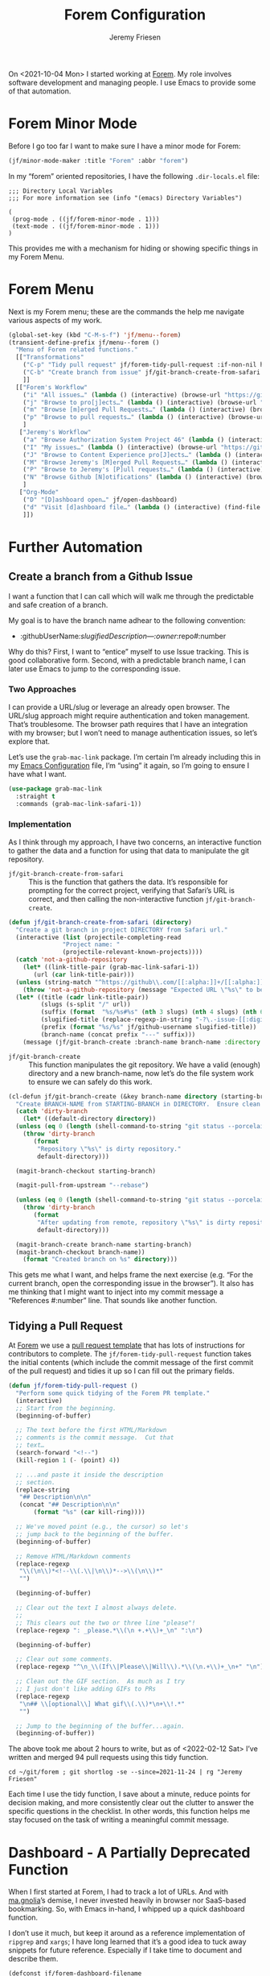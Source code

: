 # -*- org-insert-tilde-language: emacs-lisp; -*-
#+TITLE: Forem Configuration
#+AUTHOR: Jeremy Friesen
#+EMAIL: jeremy@jeremyfriesen.com
#+STARTUP: showall
#+OPTIONS: toc:3

On <2021-10-04 Mon> I started working at [[https://forem.com][Forem]].  My role involves software
development and managing people.  I use Emacs to provide some of that
automation.

* Forem Minor Mode

Before I go too far I want to make sure I have a minor mode for Forem:

#+begin_src emacs-lisp
  (jf/minor-mode-maker :title "Forem" :abbr "forem")
#+end_src

In my “forem” oriented repositories, I have the following ~.dir-locals.el~
file:

#+begin_example
  ;;; Directory Local Variables
  ;;; For more information see (info "(emacs) Directory Variables")

  (
   (prog-mode . ((jf/forem-minor-mode . 1)))
   (text-mode . ((jf/forem-minor-mode . 1)))
  )
#+end_example

This provides me with a mechanism for hiding or showing specific things in my
Forem Menu.

* Forem Menu

Next is my Forem menu; these are the commands the help me navigate various
aspects of my work.

#+begin_src emacs-lisp
  (global-set-key (kbd "C-M-s-f") 'jf/menu--forem)
  (transient-define-prefix jf/menu--forem ()
    "Menu of Forem related functions."
    [["Transformations"
      ("C-p" "Tidy pull request" jf/forem-tidy-pull-request :if-non-nil hammerspoon-edit-minor-mode)
      ("C-b" "Create branch from issue" jf/git-branch-create-from-safari :if-non-nil jf/forem-minor-mode)
      ]]
    [["Forem's Workflow"
      ("i" "All issues…" (lambda () (interactive) (browse-url "https://github.com/forem/forem/issues/")))
      ("j" "Browse to pro[j]ects…" (lambda () (interactive) (browse-url "https://github.com/orgs/forem/projects/")))
      ("m" "Browse [m]erged Pull Requests…" (lambda () (interactive) (browse-url "https://github.com/forem/forem/pulls?q=is%3Apr+is%3Aclosed")))
      ("p" "Browse to pull requests…" (lambda () (interactive) (browse-url "https://github.com/forem/forem/pulls/")))
      ]
     ["Jeremy's Workflow"
      ("a" "Browse Authorization System Project 46" (lambda () (interactive) (browse-url "https://github.com/orgs/forem/projects/46")))
      ("I" "My issues…" (lambda () (interactive) (browse-url "https://github.com/forem/forem/issues/assigned/jeremyf")))
      ("J" "Browse to Content Experience pro[J]ects…" (lambda () (interactive) (browse-url "https://github.com/orgs/forem/projects/39")))
      ("M" "Browse Jeremy's [M]erged Pull Requests…" (lambda () (interactive) (browse-url "https://github.com/forem/forem/pulls/jeremyf?q=is%3Apr+is%3Aclosed")))
      ("P" "Browse to Jeremy's [P]ull requests…" (lambda () (interactive) (browse-url "https://github.com/forem/forem/pulls/jeremyf")))
      ("N" "Browse Github [N]otifications" (lambda () (interactive) (browse-url "https://github.com/notifications")))
      ]
     ["Org-Mode"
      ("D" "[D]ashboard open…" jf/open-dashboard)
      ("d" "Visit [d]ashboard file…" (lambda () (interactive) (find-file jf/forem-dashboard-filename)))
      ]])
#+end_src

* Further Automation

** Create a branch from a Github Issue

I want a function that I can call which will walk me through the predictable
and safe creation of a branch.

My goal is to have the branch name adhear to the following convention:

- :githubUserName/:slugifiedDescription---:owner/:repo#:number

Why do this?  First, I want to “entice” myself to use Issue tracking.  This is
good collaborative form.  Second, with a predictable branch name, I can later
use Emacs to jump to the corresponding issue.

*** Two Approaches

I can provide a URL/slug or leverage an already open browser.  The URL/slug
approach might require authentication and token management.  That’s
troublesome.  The browser path requires that I have an integration with my
browser; but I won’t need to manage authentication issues, so let’s explore that.

Let’s use the ~grab-mac-link~ package.  I’m certain I’m already including this
in my [[file:configuration.org][Emacs Configuration]] file, I’m “using” it again, so I’m going to ensure I
have what I want.

#+begin_src emacs-lisp
  (use-package grab-mac-link
    :straight t
    :commands (grab-mac-link-safari-1))
#+end_src


*** Implementation

As I think through my approach, I have two concerns, an interactive function to
gather the data and a function for using that data to manipulate the git
repository.

- ~jf/git-branch-create-from-safari~ :: This is the function that gathers the
  data.  It’s responsible for prompting for the correct project, verifying that
  Safari’s URL is correct, and then calling the non-interactive function
  ~jf/git-branch-create~.

#+begin_src emacs-lisp
  (defun jf/git-branch-create-from-safari (directory)
    "Create a git branch in project DIRECTORY from Safari url."
    (interactive (list (projectile-completing-read
			     "Project name: "
			     (projectile-relevant-known-projects))))
    (catch 'not-a-github-repository
      (let* ((link-title-pair (grab-mac-link-safari-1))
	     (url (car link-title-pair)))
	(unless (string-match "^https://github\\.com/[[:alpha:]]+/[[:alpha:]]+/issues?/[[:digit:]]+" url)
	  (throw 'not-a-github-repository (message "Expected URL \"%s\" to be a Github Issue URL." url)))
	(let* ((title (cadr link-title-pair))
	       (slugs (s-split "/" url))
	       (suffix (format  "%s/%s#%s" (nth 3 slugs) (nth 4 slugs) (nth 6 slugs)))
	       (slugified-title (replace-regexp-in-string "-?\.-issue-[[:digit:]]+.*" "" (jf/tor-convert-text-to-slug title)))
	       (prefix (format "%s/%s" jf/github-username slugified-title))
	       (branch-name (concat prefix "---" suffix)))
	  (message (jf/git-branch-create :branch-name branch-name :directory directory))))))
#+end_src

- ~jf/git-branch-create~ :: This function manipulates the git repository.  We
  have a valid (enough) directory and a new branch-name, now let’s do the file
  system work to ensure we can safely do this work.

#+begin_src emacs-lisp
  (cl-defun jf/git-branch-create (&key branch-name directory (starting-branch "main"))
    "Create BRANCH-NAME from STARTING-BRANCH in DIRECTORY.  Ensure clean state."
    (catch 'dirty-branch
      (let* ((default-directory directory))
	(unless (eq 0 (length (shell-command-to-string "git status --porcelain")))
	  (throw 'dirty-branch
		 (format
		  "Repository \"%s\" is dirty repository."
		  default-directory)))

	(magit-branch-checkout starting-branch)

	(magit-pull-from-upstream "--rebase")

	(unless (eq 0 (length (shell-command-to-string "git status --porcelain")))
	  (throw 'dirty-branch
		 (format
		  "After updating from remote, repository \"%s\" is dirty repository."
		  default-directory)))

	(magit-branch-create branch-name starting-branch)
	(magit-branch-checkout branch-name))
      (format "Created branch on %s" directory)))
#+end_src

This gets me what I want, and helps frame the next exercise (e.g. “For the
current branch, open the corresponding issue in the browser”).  It also has me
thinking that I might want to inject into my commit message a “References
#:number” line.  That sounds like another function.


** Tidying a Pull Request

At [[https://forem.com][Forem]] we use a [[https://github.com/forem/forem/blob/main/.github/PULL_REQUEST_TEMPLATE.md][pull request template]] that has lots of instructions for
contributors to complete.  The ~jf/forem-tidy-pull-request~ function takes the
initial contents (which include the commit message of the first commit of the
pull request) and tidies it up so I can fill out the primary fields.

#+begin_src emacs-lisp
  (defun jf/forem-tidy-pull-request ()
    "Perform some quick tidying of the Forem PR template."
    (interactive)
    ;; Start from the beginning.
    (beginning-of-buffer)

    ;; The text before the first HTML/Markdown
    ;; comments is the commit message.  Cut that
    ;; text…
    (search-forward "<!--")
    (kill-region 1 (- (point) 4))

    ;; ...and paste it inside the description
    ;; section.
    (replace-string
     "## Description\n\n"
     (concat "## Description\n\n"
	     (format "%s" (car kill-ring))))

    ;; We've moved point (e.g., the cursor) so let's
    ;; jump back to the beginning of the buffer.
    (beginning-of-buffer)

    ;; Remove HTML/Markdown comments
    (replace-regexp
     "\\(\n\\)*<!--\\(.\\|\n\\)*-->\\(\n\\)*"
     "")

    (beginning-of-buffer)

    ;; Clear out the text I almost always delete.
    ;;
    ;; This clears out the two or three line "please"!
    (replace-regexp ": _please.*\\(\n +.+\\)+_\n" ":\n")

    (beginning-of-buffer)

    ;; Clear out some comments.
    (replace-regexp "^\n_\\(If\\|Please\\|Will\\).*\\(\n.+\\)+_\n+" "\n")

    ;; Clean out the GIF section.  As much as I try
    ;; I just don't like adding GIFs to PRs
    (replace-regexp
     "\n## \\[optional\\] What gif\\(.\\)*\n+\\!.*"
     "")

    ;; Jump to the beginning of the buffer...again.
    (beginning-of-buffer))
#+end_src

The above took me about 2 hours to write, but as of <2022-02-12 Sat> I’ve
written and merged 94 pull requests using this tidy function.

#+begin_src shell-script
  cd ~/git/forem ; git shortlog -se --since=2021-11-24 | rg "Jeremy Friesen"
#+end_src

Each time I use the tidy function, I save about a minute, reduce points for
decision making, and more consistently clear out the clutter to answer the
specific questions in the checklist.  In other words, this function helps me
stay focused on the task of writing a meaningful commit message.

* Dashboard - A Partially Deprecated Function

When I first started at Forem, I had to track a lot of URLs.  And with
[[https://en.wikipedia.org/wiki/Gnolia][ma.gnolia]]’s demise, I never invested heavily in browser nor SaaS-based
bookmarking.  So, with Emacs in-hand, I whipped up a quick dashboard function.

I don’t use it much, but keep it around as a reference implementation of
~ripgrep~ and ~xargs~; I have long learned that it’s a good idea to tuck away
snippets for future reference.  Especially if I take time to document and
describe them.

#+begin_src emacs-lisp
  (defconst jf/forem-dashboard-filename
    "~/git/org/forem-dashboard.org"
    "The file to the dashboard documentation and links for Forem.")

  (cl-defun jf/open-dashboard (&key (filename jf/forem-dashboard-filename))
    "For the given FILENAME open the links in the default browser.

      With the universal prefix (e.g. C-u) open the file instead."
    (interactive)
    (if (equal current-prefix-arg nil) ; no C-u
	(call-process-shell-command
	 (concat "rg \"\\[\\[(.*)\\]\\[\" "
		 filename
		 " --only-matching"
		 " | rg \"[^\\[|\\]]+\" --only-matching"
		 " | xargs open"))
      (find-file filename)))
#+end_src
